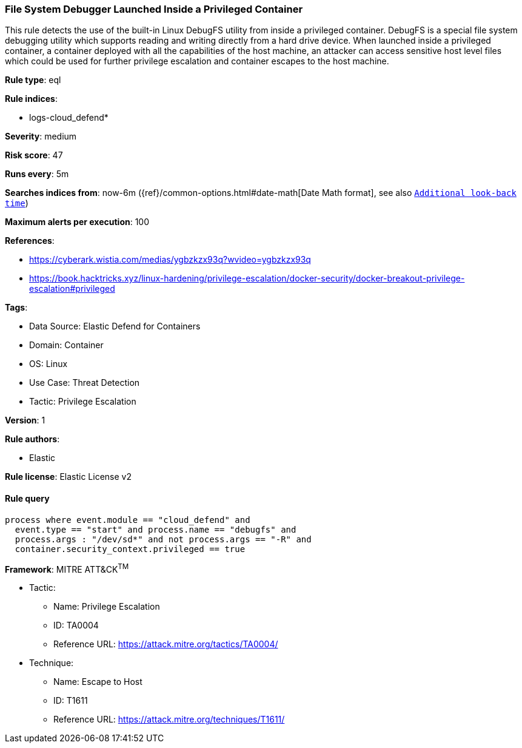 [[file-system-debugger-launched-inside-a-privileged-container]]
=== File System Debugger Launched Inside a Privileged Container

This rule detects the use of the built-in Linux DebugFS utility from inside a privileged container. DebugFS is a special file system debugging utility which supports reading and writing directly from a hard drive device. When launched inside a privileged container, a container deployed with all the capabilities of the host machine, an attacker can access sensitive host level files which could be used for further privilege escalation and container escapes to the host machine.

*Rule type*: eql

*Rule indices*: 

* logs-cloud_defend*

*Severity*: medium

*Risk score*: 47

*Runs every*: 5m

*Searches indices from*: now-6m ({ref}/common-options.html#date-math[Date Math format], see also <<rule-schedule, `Additional look-back time`>>)

*Maximum alerts per execution*: 100

*References*: 

* https://cyberark.wistia.com/medias/ygbzkzx93q?wvideo=ygbzkzx93q
* https://book.hacktricks.xyz/linux-hardening/privilege-escalation/docker-security/docker-breakout-privilege-escalation#privileged

*Tags*: 

* Data Source: Elastic Defend for Containers
* Domain: Container
* OS: Linux
* Use Case: Threat Detection
* Tactic: Privilege Escalation

*Version*: 1

*Rule authors*: 

* Elastic

*Rule license*: Elastic License v2


==== Rule query


[source, js]
----------------------------------
process where event.module == "cloud_defend" and     
  event.type == "start" and process.name == "debugfs" and 
  process.args : "/dev/sd*" and not process.args == "-R" and
  container.security_context.privileged == true

----------------------------------

*Framework*: MITRE ATT&CK^TM^

* Tactic:
** Name: Privilege Escalation
** ID: TA0004
** Reference URL: https://attack.mitre.org/tactics/TA0004/
* Technique:
** Name: Escape to Host
** ID: T1611
** Reference URL: https://attack.mitre.org/techniques/T1611/

